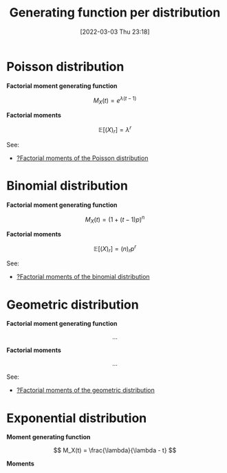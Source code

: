 #+title:      Generating function per distribution
#+date:       [2022-03-03 Thu 23:18]
#+filetags:
#+identifier: 20220303T231816

* Poisson distribution

*Factorial moment generating function*

\[
M_X(t) = e^{\lambda (t-1)}
\]

*Factorial moments*

\[
\mathbb{E}[(X)_r] = \lambda^r
\]

See:
- [[denote:20220304T102446][?Factorial moments of the Poisson distribution]]

* Binomial distribution

*Factorial moment generating function*

\[
M_X(t) = (1 + (t-1)p)^n
\]

*Factorial moments*

\[
\mathbb{E}[(X)_r] = (n)_r p^r
\]

See:
- [[denote:20220304T102000][?Factorial moments of the binomial distribution]]

* Geometric distribution

*Factorial moment generating function*

\[
...
\]

*Factorial moments*

\[
...
\]

See:
- [[denote:20220304T104814][?Factorial moments of the geometric distribution]]

* Exponential distribution

*Moment generating function*

\[
M_X(t) = \frac{\lambda}{\lambda - t}
\]

*Moments*


